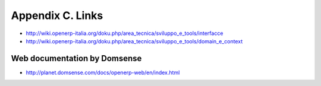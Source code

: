 Appendix C. Links
*****************

* http://wiki.openerp-italia.org/doku.php/area_tecnica/sviluppo_e_tools/interfacce
* http://wiki.openerp-italia.org/doku.php/area_tecnica/sviluppo_e_tools/domain_e_context

Web documentation by Domsense
=============================
* http://planet.domsense.com/docs/openerp-web/en/index.html


